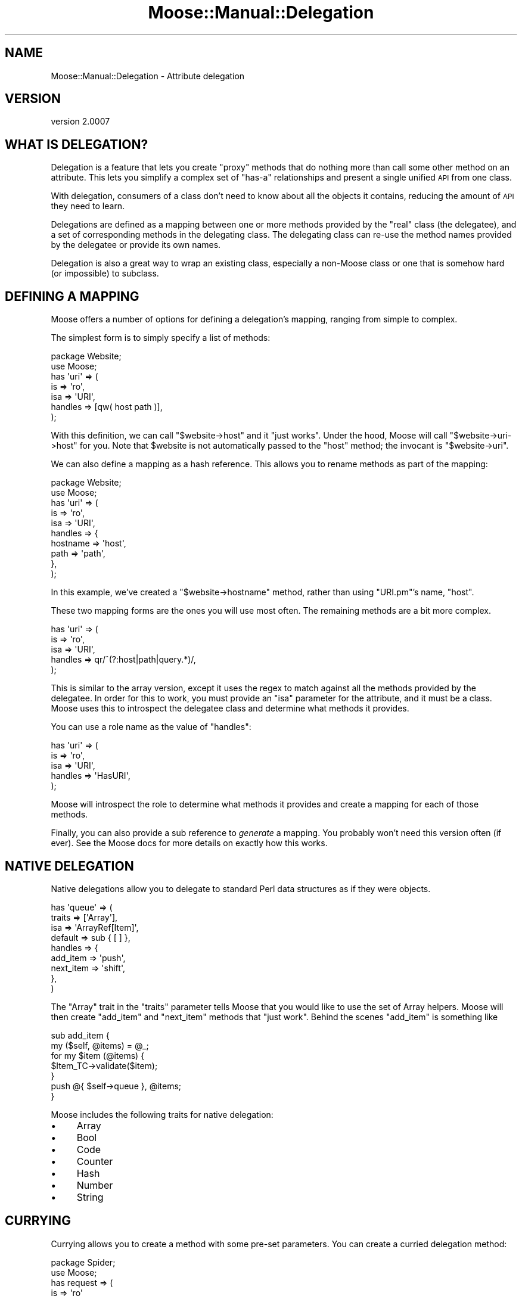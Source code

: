 .\" Automatically generated by Pod::Man 2.22 (Pod::Simple 3.07)
.\"
.\" Standard preamble:
.\" ========================================================================
.de Sp \" Vertical space (when we can't use .PP)
.if t .sp .5v
.if n .sp
..
.de Vb \" Begin verbatim text
.ft CW
.nf
.ne \\$1
..
.de Ve \" End verbatim text
.ft R
.fi
..
.\" Set up some character translations and predefined strings.  \*(-- will
.\" give an unbreakable dash, \*(PI will give pi, \*(L" will give a left
.\" double quote, and \*(R" will give a right double quote.  \*(C+ will
.\" give a nicer C++.  Capital omega is used to do unbreakable dashes and
.\" therefore won't be available.  \*(C` and \*(C' expand to `' in nroff,
.\" nothing in troff, for use with C<>.
.tr \(*W-
.ds C+ C\v'-.1v'\h'-1p'\s-2+\h'-1p'+\s0\v'.1v'\h'-1p'
.ie n \{\
.    ds -- \(*W-
.    ds PI pi
.    if (\n(.H=4u)&(1m=24u) .ds -- \(*W\h'-12u'\(*W\h'-12u'-\" diablo 10 pitch
.    if (\n(.H=4u)&(1m=20u) .ds -- \(*W\h'-12u'\(*W\h'-8u'-\"  diablo 12 pitch
.    ds L" ""
.    ds R" ""
.    ds C` ""
.    ds C' ""
'br\}
.el\{\
.    ds -- \|\(em\|
.    ds PI \(*p
.    ds L" ``
.    ds R" ''
'br\}
.\"
.\" Escape single quotes in literal strings from groff's Unicode transform.
.ie \n(.g .ds Aq \(aq
.el       .ds Aq '
.\"
.\" If the F register is turned on, we'll generate index entries on stderr for
.\" titles (.TH), headers (.SH), subsections (.SS), items (.Ip), and index
.\" entries marked with X<> in POD.  Of course, you'll have to process the
.\" output yourself in some meaningful fashion.
.ie \nF \{\
.    de IX
.    tm Index:\\$1\t\\n%\t"\\$2"
..
.    nr % 0
.    rr F
.\}
.el \{\
.    de IX
..
.\}
.\"
.\" Accent mark definitions (@(#)ms.acc 1.5 88/02/08 SMI; from UCB 4.2).
.\" Fear.  Run.  Save yourself.  No user-serviceable parts.
.    \" fudge factors for nroff and troff
.if n \{\
.    ds #H 0
.    ds #V .8m
.    ds #F .3m
.    ds #[ \f1
.    ds #] \fP
.\}
.if t \{\
.    ds #H ((1u-(\\\\n(.fu%2u))*.13m)
.    ds #V .6m
.    ds #F 0
.    ds #[ \&
.    ds #] \&
.\}
.    \" simple accents for nroff and troff
.if n \{\
.    ds ' \&
.    ds ` \&
.    ds ^ \&
.    ds , \&
.    ds ~ ~
.    ds /
.\}
.if t \{\
.    ds ' \\k:\h'-(\\n(.wu*8/10-\*(#H)'\'\h"|\\n:u"
.    ds ` \\k:\h'-(\\n(.wu*8/10-\*(#H)'\`\h'|\\n:u'
.    ds ^ \\k:\h'-(\\n(.wu*10/11-\*(#H)'^\h'|\\n:u'
.    ds , \\k:\h'-(\\n(.wu*8/10)',\h'|\\n:u'
.    ds ~ \\k:\h'-(\\n(.wu-\*(#H-.1m)'~\h'|\\n:u'
.    ds / \\k:\h'-(\\n(.wu*8/10-\*(#H)'\z\(sl\h'|\\n:u'
.\}
.    \" troff and (daisy-wheel) nroff accents
.ds : \\k:\h'-(\\n(.wu*8/10-\*(#H+.1m+\*(#F)'\v'-\*(#V'\z.\h'.2m+\*(#F'.\h'|\\n:u'\v'\*(#V'
.ds 8 \h'\*(#H'\(*b\h'-\*(#H'
.ds o \\k:\h'-(\\n(.wu+\w'\(de'u-\*(#H)/2u'\v'-.3n'\*(#[\z\(de\v'.3n'\h'|\\n:u'\*(#]
.ds d- \h'\*(#H'\(pd\h'-\w'~'u'\v'-.25m'\f2\(hy\fP\v'.25m'\h'-\*(#H'
.ds D- D\\k:\h'-\w'D'u'\v'-.11m'\z\(hy\v'.11m'\h'|\\n:u'
.ds th \*(#[\v'.3m'\s+1I\s-1\v'-.3m'\h'-(\w'I'u*2/3)'\s-1o\s+1\*(#]
.ds Th \*(#[\s+2I\s-2\h'-\w'I'u*3/5'\v'-.3m'o\v'.3m'\*(#]
.ds ae a\h'-(\w'a'u*4/10)'e
.ds Ae A\h'-(\w'A'u*4/10)'E
.    \" corrections for vroff
.if v .ds ~ \\k:\h'-(\\n(.wu*9/10-\*(#H)'\s-2\u~\d\s+2\h'|\\n:u'
.if v .ds ^ \\k:\h'-(\\n(.wu*10/11-\*(#H)'\v'-.4m'^\v'.4m'\h'|\\n:u'
.    \" for low resolution devices (crt and lpr)
.if \n(.H>23 .if \n(.V>19 \
\{\
.    ds : e
.    ds 8 ss
.    ds o a
.    ds d- d\h'-1'\(ga
.    ds D- D\h'-1'\(hy
.    ds th \o'bp'
.    ds Th \o'LP'
.    ds ae ae
.    ds Ae AE
.\}
.rm #[ #] #H #V #F C
.\" ========================================================================
.\"
.IX Title "Moose::Manual::Delegation 3pm"
.TH Moose::Manual::Delegation 3pm "2011-05-15" "perl v5.10.1" "User Contributed Perl Documentation"
.\" For nroff, turn off justification.  Always turn off hyphenation; it makes
.\" way too many mistakes in technical documents.
.if n .ad l
.nh
.SH "NAME"
Moose::Manual::Delegation \- Attribute delegation
.SH "VERSION"
.IX Header "VERSION"
version 2.0007
.SH "WHAT IS DELEGATION?"
.IX Header "WHAT IS DELEGATION?"
Delegation is a feature that lets you create \*(L"proxy\*(R" methods that do nothing
more than call some other method on an attribute. This lets you simplify a
complex set of \*(L"has-a\*(R" relationships and present a single unified \s-1API\s0 from one
class.
.PP
With delegation, consumers of a class don't need to know about all the
objects it contains, reducing the amount of \s-1API\s0 they need to learn.
.PP
Delegations are defined as a mapping between one or more methods
provided by the \*(L"real\*(R" class (the delegatee), and a set of
corresponding methods in the delegating class. The delegating class
can re-use the method names provided by the delegatee or provide its
own names.
.PP
Delegation is also a great way to wrap an existing class, especially a
non-Moose class or one that is somehow hard (or impossible) to
subclass.
.SH "DEFINING A MAPPING"
.IX Header "DEFINING A MAPPING"
Moose offers a number of options for defining a delegation's mapping,
ranging from simple to complex.
.PP
The simplest form is to simply specify a list of methods:
.PP
.Vb 1
\&  package Website;
\&
\&  use Moose;
\&
\&  has \*(Aquri\*(Aq => (
\&      is      => \*(Aqro\*(Aq,
\&      isa     => \*(AqURI\*(Aq,
\&      handles => [qw( host path )],
\&  );
.Ve
.PP
With this definition, we can call \f(CW\*(C`$website\->host\*(C'\fR and it \*(L"just
works\*(R". Under the hood, Moose will call \f(CW\*(C`$website\->uri\->host\*(C'\fR for
you. Note that \f(CW$website\fR is not automatically passed to the \f(CW\*(C`host\*(C'\fR
method; the invocant is \f(CW\*(C`$website\->uri\*(C'\fR.
.PP
We can also define a mapping as a hash reference. This allows you to
rename methods as part of the mapping:
.PP
.Vb 1
\&  package Website;
\&
\&  use Moose;
\&
\&  has \*(Aquri\*(Aq => (
\&      is      => \*(Aqro\*(Aq,
\&      isa     => \*(AqURI\*(Aq,
\&      handles => {
\&          hostname => \*(Aqhost\*(Aq,
\&          path     => \*(Aqpath\*(Aq,
\&      },
\&  );
.Ve
.PP
In this example, we've created a \f(CW\*(C`$website\->hostname\*(C'\fR method,
rather than using \f(CW\*(C`URI.pm\*(C'\fR's name, \f(CW\*(C`host\*(C'\fR.
.PP
These two mapping forms are the ones you will use most often. The
remaining methods are a bit more complex.
.PP
.Vb 5
\&  has \*(Aquri\*(Aq => (
\&      is      => \*(Aqro\*(Aq,
\&      isa     => \*(AqURI\*(Aq,
\&      handles => qr/^(?:host|path|query.*)/,
\&  );
.Ve
.PP
This is similar to the array version, except it uses the regex to
match against all the methods provided by the delegatee. In order for
this to work, you must provide an \f(CW\*(C`isa\*(C'\fR parameter for the attribute,
and it must be a class. Moose uses this to introspect the delegatee
class and determine what methods it provides.
.PP
You can use a role name as the value of \f(CW\*(C`handles\*(C'\fR:
.PP
.Vb 5
\&  has \*(Aquri\*(Aq => (
\&      is      => \*(Aqro\*(Aq,
\&      isa     => \*(AqURI\*(Aq,
\&      handles => \*(AqHasURI\*(Aq,
\&  );
.Ve
.PP
Moose will introspect the role to determine what methods it provides
and create a mapping for each of those methods.
.PP
Finally, you can also provide a sub reference to \fIgenerate\fR a
mapping. You probably won't need this version often (if ever). See the
Moose docs for more details on exactly how this works.
.SH "NATIVE DELEGATION"
.IX Header "NATIVE DELEGATION"
Native delegations allow you to delegate to standard Perl data structures as
if they were objects.
.PP
.Vb 9
\&  has \*(Aqqueue\*(Aq => (
\&      traits  => [\*(AqArray\*(Aq],
\&      isa     => \*(AqArrayRef[Item]\*(Aq,
\&      default => sub { [ ] },
\&      handles => {
\&          add_item  => \*(Aqpush\*(Aq,
\&          next_item => \*(Aqshift\*(Aq,
\&      },
\&  )
.Ve
.PP
The \f(CW\*(C`Array\*(C'\fR trait in the \f(CW\*(C`traits\*(C'\fR parameter tells Moose that you would like
to use the set of Array helpers. Moose will then create \f(CW\*(C`add_item\*(C'\fR and
\&\f(CW\*(C`next_item\*(C'\fR methods that \*(L"just work\*(R". Behind the scenes \f(CW\*(C`add_item\*(C'\fR is
something like
.PP
.Vb 2
\&  sub add_item {
\&      my ($self, @items) = @_;
\&
\&      for my $item (@items) {
\&          $Item_TC\->validate($item);
\&      }
\&
\&      push @{ $self\->queue }, @items;
\&  }
.Ve
.PP
Moose includes the following traits for native delegation:
.IP "\(bu" 4
Array
.IP "\(bu" 4
Bool
.IP "\(bu" 4
Code
.IP "\(bu" 4
Counter
.IP "\(bu" 4
Hash
.IP "\(bu" 4
Number
.IP "\(bu" 4
String
.SH "CURRYING"
.IX Header "CURRYING"
Currying allows you to create a method with some pre-set parameters. You can
create a curried delegation method:
.PP
.Vb 2
\&    package Spider;
\&    use Moose;
\&
\&    has request => (
\&        is      => \*(Aqro\*(Aq
\&        isa     => \*(AqHTTP::Request\*(Aq,
\&        handles => {
\&            set_user_agent => [ header => \*(AqUserAgent\*(Aq ],
\&        },
\&    )
.Ve
.PP
With this definition, calling \f(CW\*(C`$spider\->set_user_agent(\*(AqMyClient\*(Aq)\*(C'\fR will
call \f(CW\*(C`$spider\->request\->header(\*(AqUserAgent\*(Aq, \*(AqMyClient\*(Aq)\*(C'\fR behind the
scenes.
.PP
Note that with currying, the currying always start with the first parameter to
a method (\f(CW$_[0]\fR). Any arguments you pass to the delegation come after the
curried arguments.
.SH "MISSING ATTRIBUTES"
.IX Header "MISSING ATTRIBUTES"
It is perfectly valid to delegate methods to an attribute which is not
required or can be undefined. When a delegated method is called, Moose
will throw a runtime error if the attribute does not contain an
object.
.SH "AUTHOR"
.IX Header "AUTHOR"
Stevan Little <stevan@iinteractive.com>
.SH "COPYRIGHT AND LICENSE"
.IX Header "COPYRIGHT AND LICENSE"
This software is copyright (c) 2011 by Infinity Interactive, Inc..
.PP
This is free software; you can redistribute it and/or modify it under
the same terms as the Perl 5 programming language system itself.
